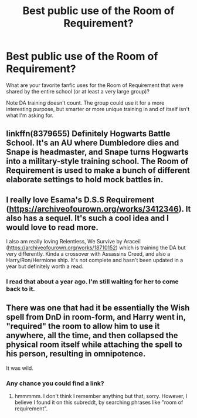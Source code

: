 #+TITLE: Best public use of the Room of Requirement?

* Best public use of the Room of Requirement?
:PROPERTIES:
:Author: Avigorus
:Score: 7
:DateUnix: 1590212324.0
:DateShort: 2020-May-23
:FlairText: What's That Fic?
:END:
What are your favorite fanfic uses for the Room of Requirement that were shared by the entire school (or at least a very large group)?

Note DA training doesn't count. The group could use it for a more interesting purpose, but smarter or more unique training in and of itself isn't what I'm asking for.


** linkffn(8379655) Definitely Hogwarts Battle School. It's an AU where Dumbledore dies and Snape is headmaster, and Snape turns Hogwarts into a military-style training school. The Room of Requirement is used to make a bunch of different elaborate settings to hold mock battles in.
:PROPERTIES:
:Author: 420SwagBro
:Score: 5
:DateUnix: 1590214781.0
:DateShort: 2020-May-23
:END:


** I really love Esama's D.S.S Requirement ([[https://archiveofourown.org/works/3412346]]). It also has a sequel. It's such a cool idea and I would love to read more.

I also am really loving Relentless, We Survive by Araceil ([[https://archiveofourown.org/works/18710152]]) which is training the DA but very differently. Kinda a crossover with Assassins Creed, and also a Harry/Ron/Hermione ship. It's not complete and hasn't been updated in a year but definitely worth a read.
:PROPERTIES:
:Author: AconiteMagnus
:Score: 3
:DateUnix: 1590234002.0
:DateShort: 2020-May-23
:END:

*** I read that about a year ago. I'm still waiting for her to come back to it.
:PROPERTIES:
:Author: DeDe_at_it_again
:Score: 1
:DateUnix: 1590301404.0
:DateShort: 2020-May-24
:END:


** There was one that had it be essentially the Wish spell from DnD in room-form, and Harry went in, "required" the room to allow him to use it anywhere, all the time, and then collapsed the physical room itself while attaching the spell to his person, resulting in omnipotence.

It was wild.
:PROPERTIES:
:Author: Uncommonality
:Score: 2
:DateUnix: 1590217276.0
:DateShort: 2020-May-23
:END:

*** Any chance you could find a link?
:PROPERTIES:
:Author: Avigorus
:Score: 1
:DateUnix: 1590258953.0
:DateShort: 2020-May-23
:END:

**** hmmmmm. I don't think I remember anything but that, sorry. However, I believe I found it on this subreddt, by searching phrases like "room of requirement".
:PROPERTIES:
:Author: Uncommonality
:Score: 1
:DateUnix: 1590260764.0
:DateShort: 2020-May-23
:END:
